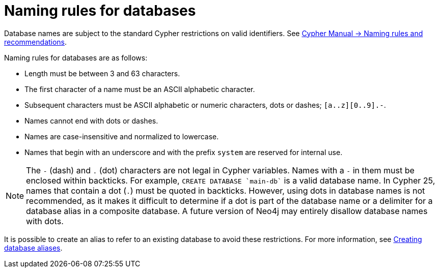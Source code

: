 :description: This page describes the rules for naming databases.
[[manage-databases-naming-rules]]
= Naming rules for databases

Database names are subject to the standard Cypher restrictions on valid identifiers.
See link:{neo4j-docs-base-uri}/cypher-manual/{page-version}/syntax/naming[Cypher Manual -> Naming rules and recommendations].

Naming rules for databases are as follows:

* Length must be between 3 and 63 characters.
* The first character of a name must be an ASCII alphabetic character.
* Subsequent characters must be ASCII alphabetic or numeric characters, dots or dashes; `[a..z][0..9].-`.
* Names cannot end with dots or dashes.
* Names are case-insensitive and normalized to lowercase.
* Names that begin with an underscore and with the prefix `system` are reserved for internal use.

[NOTE]
====
The `-` (dash) and `.` (dot) characters are not legal in Cypher variables.
Names with a `-` in them must be enclosed within backticks.
For example, `CREATE DATABASE ++`main-db`++` is a valid database name.
In Cypher 25, names that contain a dot (`.`) must be quoted in backticks.
However, using dots in database names is not recommended, as it makes it difficult to determine if a dot is part of the database name or a delimiter for a database alias in a composite database.
A future version of Neo4j may entirely disallow database names with dots.
====

It is possible to create an alias to refer to an existing database to avoid these restrictions.
For more information, see xref:database-administration/aliases/manage-aliases-standard-databases.adoc#alias-management-create-database-alias[Creating database aliases].
